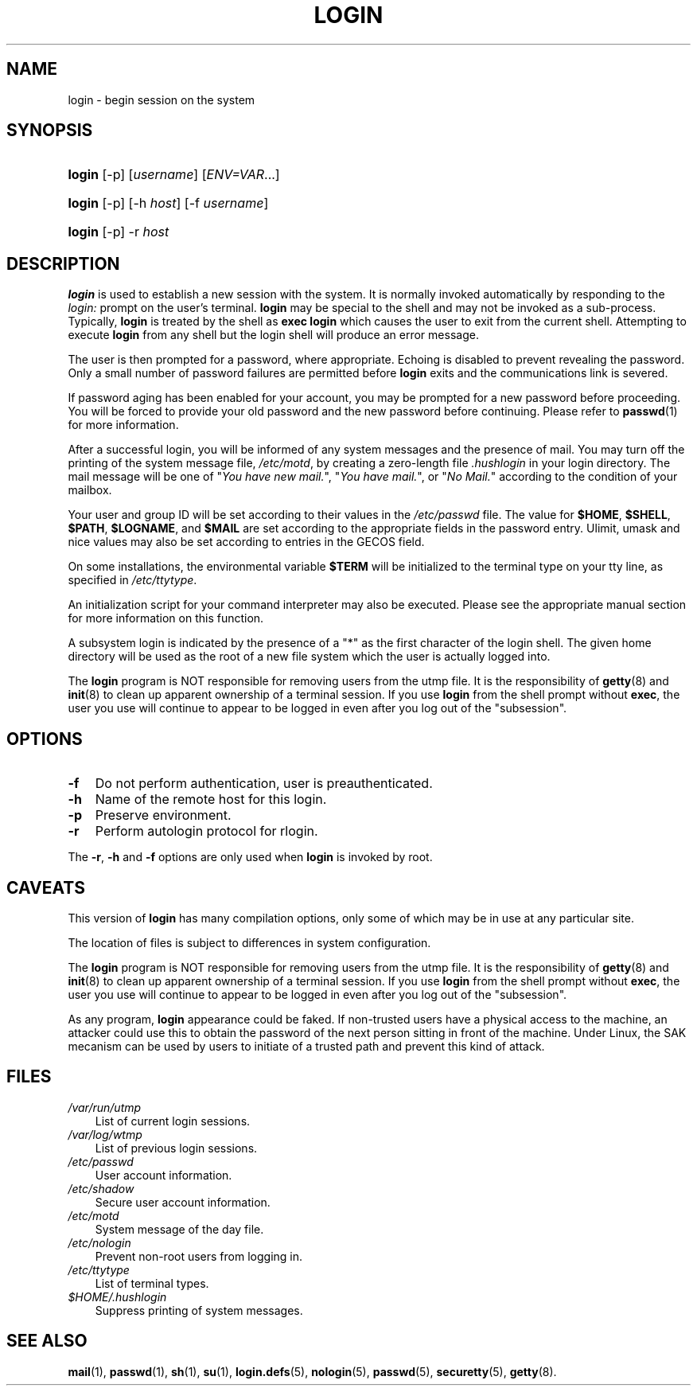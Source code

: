 .\"     Title: login
.\"    Author: 
.\" Generator: DocBook XSL Stylesheets v1.70.1 <http://docbook.sf.net/>
.\"      Date: 07/30/2006
.\"    Manual: User Commands
.\"    Source: User Commands
.\"
.TH "LOGIN" "1" "07/30/2006" "User Commands" "User Commands"
.\" disable hyphenation
.nh
.\" disable justification (adjust text to left margin only)
.ad l
.SH "NAME"
login \- begin session on the system
.SH "SYNOPSIS"
.HP 6
\fBlogin\fR [\-p] [\fIusername\fR] [\fIENV=VAR\fR...]
.HP 6
\fBlogin\fR [\-p] [\-h\ \fIhost\fR] [\-f\ \fIusername\fR]
.HP 6
\fBlogin\fR [\-p] \-r\ \fIhost\fR
.SH "DESCRIPTION"
.PP

\fBlogin\fR
is used to establish a new session with the system. It is normally invoked automatically by responding to the
\fIlogin:\fR
prompt on the user's terminal.
\fBlogin\fR
may be special to the shell and may not be invoked as a sub\-process. Typically,
\fBlogin\fR
is treated by the shell as
\fBexec login\fR
which causes the user to exit from the current shell. Attempting to execute
\fBlogin\fR
from any shell but the login shell will produce an error message.
.PP
The user is then prompted for a password, where appropriate. Echoing is disabled to prevent revealing the password. Only a small number of password failures are permitted before
\fBlogin\fR
exits and the communications link is severed.
.PP
If password aging has been enabled for your account, you may be prompted for a new password before proceeding. You will be forced to provide your old password and the new password before continuing. Please refer to
\fBpasswd\fR(1)
for more information.
.PP
After a successful login, you will be informed of any system messages and the presence of mail. You may turn off the printing of the system message file,
\fI/etc/motd\fR, by creating a zero\-length file
\fI.hushlogin\fR
in your login directory. The mail message will be one of "\fIYou have new mail.\fR", "\fIYou have mail.\fR", or "\fINo Mail.\fR" according to the condition of your mailbox.
.PP
Your user and group ID will be set according to their values in the
\fI/etc/passwd\fR
file. The value for
\fB$HOME\fR,
\fB$SHELL\fR,
\fB$PATH\fR,
\fB$LOGNAME\fR, and
\fB$MAIL\fR
are set according to the appropriate fields in the password entry. Ulimit, umask and nice values may also be set according to entries in the GECOS field.
.PP
On some installations, the environmental variable
\fB$TERM\fR
will be initialized to the terminal type on your tty line, as specified in
\fI/etc/ttytype\fR.
.PP
An initialization script for your command interpreter may also be executed. Please see the appropriate manual section for more information on this function.
.PP
A subsystem login is indicated by the presence of a "*" as the first character of the login shell. The given home directory will be used as the root of a new file system which the user is actually logged into.
.PP
The
\fBlogin\fR
program is NOT responsible for removing users from the utmp file. It is the responsibility of
\fBgetty\fR(8)
and
\fBinit\fR(8)
to clean up apparent ownership of a terminal session. If you use
\fBlogin\fR
from the shell prompt without
\fBexec\fR, the user you use will continue to appear to be logged in even after you log out of the "subsession".
.SH "OPTIONS"
.TP 3n
\fB\-f\fR
Do not perform authentication, user is preauthenticated.
.TP 3n
\fB\-h\fR
Name of the remote host for this login.
.TP 3n
\fB\-p\fR
Preserve environment.
.TP 3n
\fB\-r\fR
Perform autologin protocol for rlogin.
.PP
The
\fB\-r\fR,
\fB\-h\fR
and
\fB\-f\fR
options are only used when
\fBlogin\fR
is invoked by root.
.SH "CAVEATS"
.PP
This version of
\fBlogin\fR
has many compilation options, only some of which may be in use at any particular site.
.PP
The location of files is subject to differences in system configuration.
.PP
The
\fBlogin\fR
program is NOT responsible for removing users from the utmp file. It is the responsibility of
\fBgetty\fR(8)
and
\fBinit\fR(8)
to clean up apparent ownership of a terminal session. If you use
\fBlogin\fR
from the shell prompt without
\fBexec\fR, the user you use will continue to appear to be logged in even after you log out of the "subsession".
.PP
As any program,
\fBlogin\fR
appearance could be faked. If non\-trusted users have a physical access to the machine, an attacker could use this to obtain the password of the next person sitting in front of the machine. Under Linux, the SAK mecanism can be used by users to initiate of a trusted path and prevent this kind of attack.
.SH "FILES"
.TP 3n
\fI/var/run/utmp\fR
List of current login sessions.
.TP 3n
\fI/var/log/wtmp\fR
List of previous login sessions.
.TP 3n
\fI/etc/passwd\fR
User account information.
.TP 3n
\fI/etc/shadow\fR
Secure user account information.
.TP 3n
\fI/etc/motd\fR
System message of the day file.
.TP 3n
\fI/etc/nologin\fR
Prevent non\-root users from logging in.
.TP 3n
\fI/etc/ttytype\fR
List of terminal types.
.TP 3n
\fI$HOME/.hushlogin\fR
Suppress printing of system messages.
.SH "SEE ALSO"
.PP

\fBmail\fR(1),
\fBpasswd\fR(1),
\fBsh\fR(1),
\fBsu\fR(1),
\fBlogin.defs\fR(5),
\fBnologin\fR(5),
\fBpasswd\fR(5),
\fBsecuretty\fR(5),
\fBgetty\fR(8).
